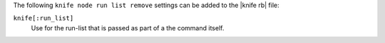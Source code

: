 .. The contents of this file are included in multiple topics.
.. This file describes a command or a sub-command for Knife.
.. This file should not be changed in a way that hinders its ability to appear in multiple documentation sets.


The following ``knife node run list remove`` settings can be added to the |knife rb| file:

``knife[:run_list]``
   Use for the run-list that is passed as part of a the command itself.

